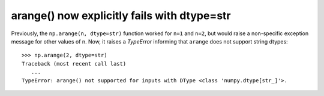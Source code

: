 arange() now explicitly fails with dtype=str
---------------------------------------------
Previously, the ``np.arange(n, dtype=str)`` function worked for ``n=1`` and
``n=2``, but would raise a non-specific exception message for other values of
n.
Now, it raises a `TypeError` informing that ``arange`` does not support
string dtypes::

    >>> np.arange(2, dtype=str)
    Traceback (most recent call last)
       ...
    TypeError: arange() not supported for inputs with DType <class 'numpy.dtype[str_]'>.
